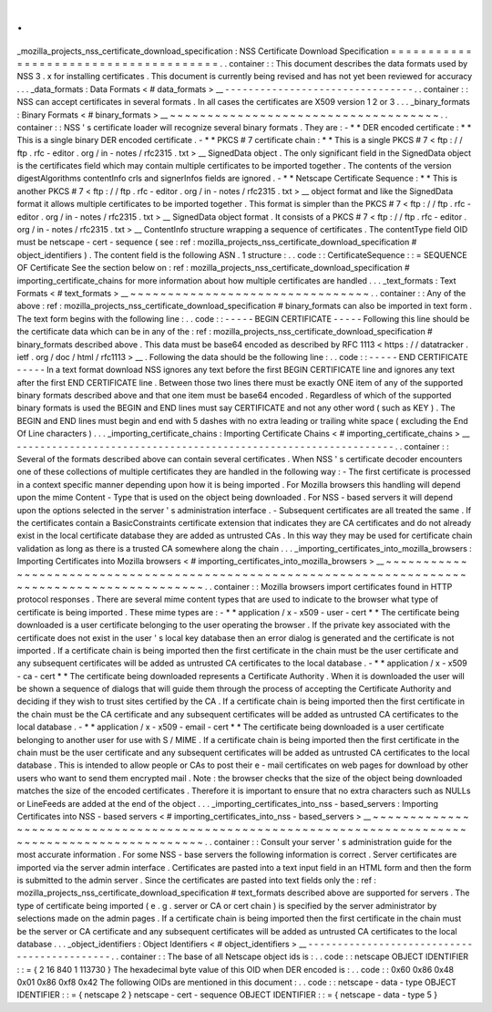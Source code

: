 .
.
_mozilla_projects_nss_certificate_download_specification
:
NSS
Certificate
Download
Specification
=
=
=
=
=
=
=
=
=
=
=
=
=
=
=
=
=
=
=
=
=
=
=
=
=
=
=
=
=
=
=
=
=
=
=
=
=
=
.
.
container
:
:
This
document
describes
the
data
formats
used
by
NSS
3
.
x
for
installing
certificates
.
This
document
is
currently
being
revised
and
has
not
yet
been
reviewed
for
accuracy
.
.
.
_data_formats
:
Data
Formats
<
#
data_formats
>
__
-
-
-
-
-
-
-
-
-
-
-
-
-
-
-
-
-
-
-
-
-
-
-
-
-
-
-
-
-
-
-
-
.
.
container
:
:
NSS
can
accept
certificates
in
several
formats
.
In
all
cases
the
certificates
are
X509
version
1
2
or
3
.
.
.
_binary_formats
:
Binary
Formats
<
#
binary_formats
>
__
~
~
~
~
~
~
~
~
~
~
~
~
~
~
~
~
~
~
~
~
~
~
~
~
~
~
~
~
~
~
~
~
~
~
~
~
.
.
container
:
:
NSS
'
s
certificate
loader
will
recognize
several
binary
formats
.
They
are
:
-
*
*
DER
encoded
certificate
:
*
*
This
is
a
single
binary
DER
encoded
certificate
.
-
*
*
PKCS
#
7
certificate
chain
:
*
*
This
is
a
single
PKCS
#
7
<
ftp
:
/
/
ftp
.
rfc
-
editor
.
org
/
in
-
notes
/
rfc2315
.
txt
>
__
SignedData
object
.
The
only
significant
field
in
the
SignedData
object
is
the
certificates
field
which
may
contain
multiple
certificates
to
be
imported
together
.
The
contents
of
the
version
digestAlgorithms
contentInfo
crls
and
signerInfos
fields
are
ignored
.
-
*
*
Netscape
Certificate
Sequence
:
*
*
This
is
another
PKCS
#
7
<
ftp
:
/
/
ftp
.
rfc
-
editor
.
org
/
in
-
notes
/
rfc2315
.
txt
>
__
object
format
and
like
the
SignedData
format
it
allows
multiple
certificates
to
be
imported
together
.
This
format
is
simpler
than
the
PKCS
#
7
<
ftp
:
/
/
ftp
.
rfc
-
editor
.
org
/
in
-
notes
/
rfc2315
.
txt
>
__
SignedData
object
format
.
It
consists
of
a
PKCS
#
7
<
ftp
:
/
/
ftp
.
rfc
-
editor
.
org
/
in
-
notes
/
rfc2315
.
txt
>
__
ContentInfo
structure
wrapping
a
sequence
of
certificates
.
The
contentType
field
OID
must
be
netscape
-
cert
-
sequence
(
see
:
ref
:
mozilla_projects_nss_certificate_download_specification
#
object_identifiers
)
.
The
content
field
is
the
following
ASN
.
1
structure
:
.
.
code
:
:
CertificateSequence
:
:
=
SEQUENCE
OF
Certificate
See
the
section
below
on
:
ref
:
mozilla_projects_nss_certificate_download_specification
#
importing_certificate_chains
for
more
information
about
how
multiple
certificates
are
handled
.
.
.
_text_formats
:
Text
Formats
<
#
text_formats
>
__
~
~
~
~
~
~
~
~
~
~
~
~
~
~
~
~
~
~
~
~
~
~
~
~
~
~
~
~
~
~
~
~
.
.
container
:
:
Any
of
the
above
:
ref
:
mozilla_projects_nss_certificate_download_specification
#
binary_formats
can
also
be
imported
in
text
form
.
The
text
form
begins
with
the
following
line
:
.
.
code
:
:
-
-
-
-
-
BEGIN
CERTIFICATE
-
-
-
-
-
Following
this
line
should
be
the
certificate
data
which
can
be
in
any
of
the
:
ref
:
mozilla_projects_nss_certificate_download_specification
#
binary_formats
described
above
.
This
data
must
be
base64
encoded
as
described
by
RFC
1113
<
https
:
/
/
datatracker
.
ietf
.
org
/
doc
/
html
/
rfc1113
>
__
.
Following
the
data
should
be
the
following
line
:
.
.
code
:
:
-
-
-
-
-
END
CERTIFICATE
-
-
-
-
-
In
a
text
format
download
NSS
ignores
any
text
before
the
first
BEGIN
CERTIFICATE
line
and
ignores
any
text
after
the
first
END
CERTIFICATE
line
.
Between
those
two
lines
there
must
be
exactly
ONE
item
of
any
of
the
supported
binary
formats
described
above
and
that
one
item
must
be
base64
encoded
.
Regardless
of
which
of
the
supported
binary
formats
is
used
the
BEGIN
and
END
lines
must
say
CERTIFICATE
and
not
any
other
word
(
such
as
KEY
)
.
The
BEGIN
and
END
lines
must
begin
and
end
with
5
dashes
with
no
extra
leading
or
trailing
white
space
(
excluding
the
End
Of
Line
characters
)
.
.
.
_importing_certificate_chains
:
Importing
Certificate
Chains
<
#
importing_certificate_chains
>
__
-
-
-
-
-
-
-
-
-
-
-
-
-
-
-
-
-
-
-
-
-
-
-
-
-
-
-
-
-
-
-
-
-
-
-
-
-
-
-
-
-
-
-
-
-
-
-
-
-
-
-
-
-
-
-
-
-
-
-
-
-
-
-
-
.
.
container
:
:
Several
of
the
formats
described
above
can
contain
several
certificates
.
When
NSS
'
s
certificate
decoder
encounters
one
of
these
collections
of
multiple
certificates
they
are
handled
in
the
following
way
:
-
The
first
certificate
is
processed
in
a
context
specific
manner
depending
upon
how
it
is
being
imported
.
For
Mozilla
browsers
this
handling
will
depend
upon
the
mime
Content
-
Type
that
is
used
on
the
object
being
downloaded
.
For
NSS
-
based
servers
it
will
depend
upon
the
options
selected
in
the
server
'
s
administration
interface
.
-
Subsequent
certificates
are
all
treated
the
same
.
If
the
certificates
contain
a
BasicConstraints
certificate
extension
that
indicates
they
are
CA
certificates
and
do
not
already
exist
in
the
local
certificate
database
they
are
added
as
untrusted
CAs
.
In
this
way
they
may
be
used
for
certificate
chain
validation
as
long
as
there
is
a
trusted
CA
somewhere
along
the
chain
.
.
.
_importing_certificates_into_mozilla_browsers
:
Importing
Certificates
into
Mozilla
browsers
<
#
importing_certificates_into_mozilla_browsers
>
__
~
~
~
~
~
~
~
~
~
~
~
~
~
~
~
~
~
~
~
~
~
~
~
~
~
~
~
~
~
~
~
~
~
~
~
~
~
~
~
~
~
~
~
~
~
~
~
~
~
~
~
~
~
~
~
~
~
~
~
~
~
~
~
~
~
~
~
~
~
~
~
~
~
~
~
~
~
~
~
~
~
~
~
~
~
~
~
~
~
~
~
~
~
~
~
~
.
.
container
:
:
Mozilla
browsers
import
certificates
found
in
HTTP
protocol
responses
.
There
are
several
mime
content
types
that
are
used
to
indicate
to
the
browser
what
type
of
certificate
is
being
imported
.
These
mime
types
are
:
-
*
*
application
/
x
-
x509
-
user
-
cert
*
*
The
certificate
being
downloaded
is
a
user
certificate
belonging
to
the
user
operating
the
browser
.
If
the
private
key
associated
with
the
certificate
does
not
exist
in
the
user
'
s
local
key
database
then
an
error
dialog
is
generated
and
the
certificate
is
not
imported
.
If
a
certificate
chain
is
being
imported
then
the
first
certificate
in
the
chain
must
be
the
user
certificate
and
any
subsequent
certificates
will
be
added
as
untrusted
CA
certificates
to
the
local
database
.
-
*
*
application
/
x
-
x509
-
ca
-
cert
*
*
The
certificate
being
downloaded
represents
a
Certificate
Authority
.
When
it
is
downloaded
the
user
will
be
shown
a
sequence
of
dialogs
that
will
guide
them
through
the
process
of
accepting
the
Certificate
Authority
and
deciding
if
they
wish
to
trust
sites
certified
by
the
CA
.
If
a
certificate
chain
is
being
imported
then
the
first
certificate
in
the
chain
must
be
the
CA
certificate
and
any
subsequent
certificates
will
be
added
as
untrusted
CA
certificates
to
the
local
database
.
-
*
*
application
/
x
-
x509
-
email
-
cert
*
*
The
certificate
being
downloaded
is
a
user
certificate
belonging
to
another
user
for
use
with
S
/
MIME
.
If
a
certificate
chain
is
being
imported
then
the
first
certificate
in
the
chain
must
be
the
user
certificate
and
any
subsequent
certificates
will
be
added
as
untrusted
CA
certificates
to
the
local
database
.
This
is
intended
to
allow
people
or
CAs
to
post
their
e
-
mail
certificates
on
web
pages
for
download
by
other
users
who
want
to
send
them
encrypted
mail
.
Note
:
the
browser
checks
that
the
size
of
the
object
being
downloaded
matches
the
size
of
the
encoded
certificates
.
Therefore
it
is
important
to
ensure
that
no
extra
characters
such
as
NULLs
or
LineFeeds
are
added
at
the
end
of
the
object
.
.
.
_importing_certificates_into_nss
-
based_servers
:
Importing
Certificates
into
NSS
-
based
servers
<
#
importing_certificates_into_nss
-
based_servers
>
__
~
~
~
~
~
~
~
~
~
~
~
~
~
~
~
~
~
~
~
~
~
~
~
~
~
~
~
~
~
~
~
~
~
~
~
~
~
~
~
~
~
~
~
~
~
~
~
~
~
~
~
~
~
~
~
~
~
~
~
~
~
~
~
~
~
~
~
~
~
~
~
~
~
~
~
~
~
~
~
~
~
~
~
~
~
~
~
~
~
~
~
~
~
~
~
~
~
~
.
.
container
:
:
Consult
your
server
'
s
administration
guide
for
the
most
accurate
information
.
For
some
NSS
-
base
servers
the
following
information
is
correct
.
Server
certificates
are
imported
via
the
server
admin
interface
.
Certificates
are
pasted
into
a
text
input
field
in
an
HTML
form
and
then
the
form
is
submitted
to
the
admin
server
.
Since
the
certificates
are
pasted
into
text
fields
only
the
:
ref
:
mozilla_projects_nss_certificate_download_specification
#
text_formats
described
above
are
supported
for
servers
.
The
type
of
certificate
being
imported
(
e
.
g
.
server
or
CA
or
cert
chain
)
is
specified
by
the
server
administrator
by
selections
made
on
the
admin
pages
.
If
a
certificate
chain
is
being
imported
then
the
first
certificate
in
the
chain
must
be
the
server
or
CA
certificate
and
any
subsequent
certificates
will
be
added
as
untrusted
CA
certificates
to
the
local
database
.
.
.
_object_identifiers
:
Object
Identifiers
<
#
object_identifiers
>
__
-
-
-
-
-
-
-
-
-
-
-
-
-
-
-
-
-
-
-
-
-
-
-
-
-
-
-
-
-
-
-
-
-
-
-
-
-
-
-
-
-
-
-
-
.
.
container
:
:
The
base
of
all
Netscape
object
ids
is
:
.
.
code
:
:
netscape
OBJECT
IDENTIFIER
:
:
=
{
2
16
840
1
113730
}
The
hexadecimal
byte
value
of
this
OID
when
DER
encoded
is
:
.
.
code
:
:
0x60
0x86
0x48
0x01
0x86
0xf8
0x42
The
following
OIDs
are
mentioned
in
this
document
:
.
.
code
:
:
netscape
-
data
-
type
OBJECT
IDENTIFIER
:
:
=
{
netscape
2
}
netscape
-
cert
-
sequence
OBJECT
IDENTIFIER
:
:
=
{
netscape
-
data
-
type
5
}
